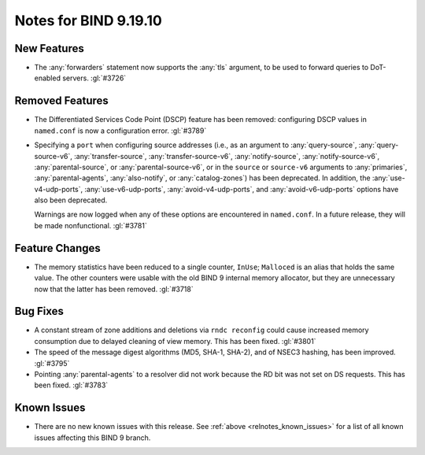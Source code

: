 .. Copyright (C) Internet Systems Consortium, Inc. ("ISC")
..
.. SPDX-License-Identifier: MPL-2.0
..
.. This Source Code Form is subject to the terms of the Mozilla Public
.. License, v. 2.0.  If a copy of the MPL was not distributed with this
.. file, you can obtain one at https://mozilla.org/MPL/2.0/.
..
.. See the COPYRIGHT file distributed with this work for additional
.. information regarding copyright ownership.

Notes for BIND 9.19.10
----------------------

New Features
~~~~~~~~~~~~

- The :any:`forwarders` statement now supports the :any:`tls` argument,
  to be used to forward queries to DoT-enabled servers. :gl:`#3726`

Removed Features
~~~~~~~~~~~~~~~~

- The Differentiated Services Code Point (DSCP) feature has been
  removed: configuring DSCP values in ``named.conf`` is now a
  configuration error. :gl:`#3789`

- Specifying a ``port`` when configuring source addresses (i.e., as an
  argument to :any:`query-source`, :any:`query-source-v6`,
  :any:`transfer-source`, :any:`transfer-source-v6`,
  :any:`notify-source`, :any:`notify-source-v6`, :any:`parental-source`,
  or :any:`parental-source-v6`, or in the ``source`` or ``source-v6``
  arguments to :any:`primaries`, :any:`parental-agents`,
  :any:`also-notify`, or :any:`catalog-zones`) has been deprecated. In
  addition, the :any:`use-v4-udp-ports`, :any:`use-v6-udp-ports`,
  :any:`avoid-v4-udp-ports`, and :any:`avoid-v6-udp-ports` options have
  also been deprecated.

  Warnings are now logged when any of these options are encountered in
  ``named.conf``. In a future release, they will be made nonfunctional.
  :gl:`#3781`

Feature Changes
~~~~~~~~~~~~~~~

- The memory statistics have been reduced to a single counter,
  ``InUse``; ``Malloced`` is an alias that holds the same value. The
  other counters were usable with the old BIND 9 internal memory
  allocator, but they are unnecessary now that the latter has been
  removed. :gl:`#3718`

Bug Fixes
~~~~~~~~~

- A constant stream of zone additions and deletions via ``rndc
  reconfig`` could cause increased memory consumption due to delayed
  cleaning of view memory. This has been fixed. :gl:`#3801`

- The speed of the message digest algorithms (MD5, SHA-1, SHA-2), and of
  NSEC3 hashing, has been improved. :gl:`#3795`

- Pointing :any:`parental-agents` to a resolver did not work because the
  RD bit was not set on DS requests. This has been fixed. :gl:`#3783`

Known Issues
~~~~~~~~~~~~

- There are no new known issues with this release. See :ref:`above
  <relnotes_known_issues>` for a list of all known issues affecting this
  BIND 9 branch.
